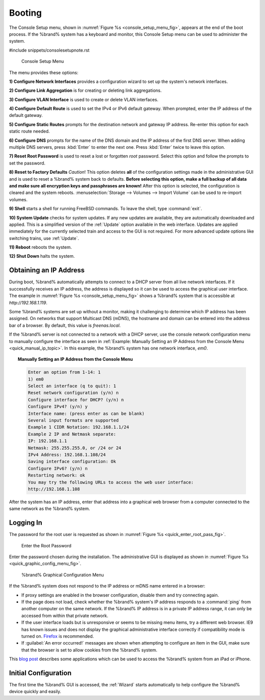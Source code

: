.. _Booting:

Booting
-------

The Console Setup menu, shown in
:numref:`Figure %s <console_setup_menu_fig>`,
appears at the end of the boot process. If the %brand% system has a
keyboard and monitor, this Console Setup menu can be used to
administer the system.


#include snippets/consolesetupnote.rst


.. _console_setup_menu_fig:

.. figure:: images/console-menu1.png

   Console Setup Menu


The menu provides these options:

**1) Configure Network Interfaces** provides a configuration wizard
to set up the system's network interfaces.

**2) Configure Link Aggregation** is for creating or deleting link
aggregations.

**3) Configure VLAN Interface** is used to create or delete VLAN
interfaces.

**4) Configure Default Route** is used to set the IPv4 or IPv6
default gateway. When prompted, enter the IP address of the default
gateway.

**5) Configure Static Routes** prompts for the destination network
and gateway IP address. Re-enter this option for each static route
needed.

**6) Configure DNS** prompts for the name of the DNS domain and the
IP address of the first DNS server. When adding multiple DNS servers,
press :kbd:`Enter` to enter the next one. Press :kbd:`Enter` twice to
leave this option.

**7) Reset Root Password** is used to reset a lost or forgotten *root*
password. Select this option and follow the prompts to set the
password.

**8) Reset to Factory Defaults** *Caution*! This option deletes
**all** of the configuration settings made in the administrative GUI
and is used to reset a %brand% system back to defaults. **Before
selecting this option, make a full backup of all data and make sure
all encryption keys and passphrases are known!** After this option is
selected, the configuration is cleared and the system reboots.
:menuselection:`Storage --> Volumes --> Import Volume` can be used to
re-import volumes.

**9) Shell** starts a shell for running FreeBSD commands. To leave
the shell, type :command:`exit`.

**10) System Update** checks for system updates. If any new updates
are available, they are automatically downloaded and applied. This
is a simplified version of the :ref:`Update` option available in the
web interface. Updates are applied immediately for the currently
selected train and access to the GUI is not required. For more
advanced update options like switching trains, use :ref:`Update`.

**11) Reboot** reboots the system.

**12) Shut Down** halts the system.


.. _Obtaining_an_IP_Address:

Obtaining an IP Address
^^^^^^^^^^^^^^^^^^^^^^^

During boot, %brand% automatically attempts to connect to a DHCP
server from all live network interfaces. If it successfully receives
an IP address, the address is displayed so it can be used to access
the graphical user interface. The example in
:numref:`Figure %s <console_setup_menu_fig>` shows a
%brand% system that is accessible at *http://192.168.1.119*.

Some %brand% systems are set up without a monitor, making it
challenging to determine which IP address has been assigned. On
networks that support Multicast DNS (mDNS), the hostname and domain
can be entered into the address bar of a browser. By default, this
value is *freenas.local*.

If the %brand% server is not connected to a network with a DHCP
server, use the console network configuration menu to manually
configure the interface as seen in
:ref:`Example: Manually Setting an IP Address from the Console Menu
<quick_manual_ip_topic>`.
In this example, the %brand% system has one network interface, *em0*.


.. topic:: Manually Setting an IP Address from the Console Menu
   :name: quick_manual_ip_topic

   .. code-block:: none

      Enter an option from 1-14: 1
      1) em0
      Select an interface (q to quit): 1
      Reset network configuration (y/n) n
      Configure interface for DHCP? (y/n) n
      Configure IPv4? (y/n) y
      Interface name: (press enter as can be blank)
      Several input formats are supported
      Example 1 CIDR Notation: 192.168.1.1/24
      Example 2 IP and Netmask separate:
      IP: 192.168.1.1
      Netmask: 255.255.255.0, or /24 or 24
      IPv4 Address: 192.168.1.108/24
      Saving interface configuration: Ok
      Configure IPv6? (y/n) n
      Restarting network: ok
      You may try the following URLs to access the web user interface:
      http://192.168.1.108


After the system has an IP address, enter that address into a
graphical web browser from a computer connected to the same network as
the %brand% system.

.. _Logging_In:

Logging In
^^^^^^^^^^

The password for the root user is requested as shown in
:numref:`Figure %s <quick_enter_root_pass_fig>`.


.. _quick_enter_root_pass_fig:

.. figure:: images/login1c.png

   Enter the Root Password


Enter the password chosen during the installation. The administrative
GUI is displayed as shown in
:numref:`Figure %s <quick_graphic_config_menu_fig>`.


.. _quick_graphic_config_menu_fig:

.. figure:: images/initial1c.png

   %brand% Graphical Configuration Menu


If the %brand% system does not respond to the IP address or mDNS name
entered in a browser:

* If proxy settings are enabled in the browser configuration, disable
  them and try connecting again.

* If the page does not load, check whether the %brand% system's IP
  address responds to a :command:`ping` from another computer on the
  same network. If the %brand% IP address is in a private IP address
  range, it can only be accessed from within that private network.

* If the user interface loads but is unresponsive or seems to be
  missing menu items, try a different web browser. IE9 has known
  issues and does not display the graphical administrative interface
  correctly if compatibility mode is turned on.
  `Firefox <https://www.mozilla.org/en-US/firefox/all/>`_ is
  recommended.

* If :guilabel:`An error occurred!` messages are shown when attempting
  to configure an item in the GUI, make sure that the browser is set
  to allow cookies from the %brand% system.

This `blog post
<http://fortysomethinggeek.blogspot.com/2012/10/ipad-iphone-connect-with-freenas-or-any.html>`_
describes some applications which can be used to access the %brand%
system from an iPad or iPhone.


Initial Configuration
^^^^^^^^^^^^^^^^^^^^^

The first time the %brand% GUI is accessed, the :ref:`Wizard` starts
automatically to help configure the %brand% device quickly and easily.
